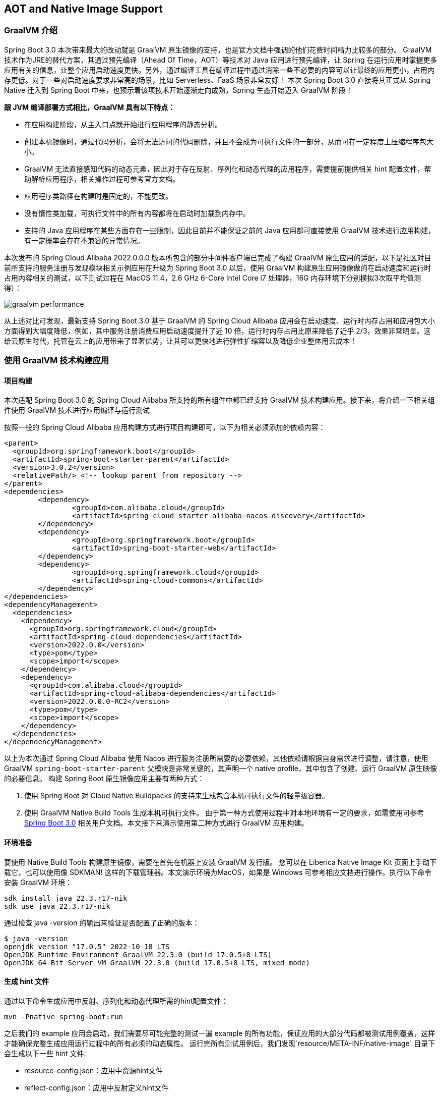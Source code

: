 == AOT and Native Image Support

=== GraalVM 介绍

Spring Boot 3.0 本次带来最大的改动就是 GraalVM 原生镜像的支持，也是官方文档中强调的他们花费时间精力比较多的部分。 GraalVM 技术作为JRE的替代方案，其通过预先编译（Ahead Of Time，AOT）等技术对 Java 应用进行预先编译，让 Spring 在运行应用时掌握更多应用有关的信息，让整个应用启动速度更快。另外，通过编译工具在编译过程中通过消除一些不必要的内容可以让最终的应用更小，占用内存更低。对于一些对启动速度要求非常高的场景，比如 Serverless、FaaS 场景非常友好！ 本次 Spring Boot 3.0 直接将其正式从 Spring Native 迁入到 Spring Boot 中来，也预示着该项技术开始逐渐走向成熟，Spring 生态开始迈入 GraalVM 阶段！

*跟 JVM 编译部署方式相比，GraalVM 具有以下特点：*

* 在应用构建阶段，从主入口点就开始进行应用程序的静态分析。
* 创建本机镜像时，通过代码分析，会将无法访问的代码删除，并且不会成为可执行文件的一部分，从而可在一定程度上压缩程序包大小。
* GraalVM 无法直接感知代码的动态元素，因此对于存在反射、序列化和动态代理的应用程序，需要提前提供相关 hint 配置文件，帮助解析应用程序，相关操作过程可参考官方文档。
* 应用程序类路径在构建时是固定的，不能更改。
* 没有惰性类加载，可执行文件中的所有内容都将在启动时加载到内存中。
* 支持的 Java 应用程序在某些方面存在一些限制，因此目前并不能保证之前的 Java 应用都可直接使用 GraalVM 技术进行应用构建，有一定概率会存在不兼容的异常情况。

本次发布的 Spring Cloud Alibaba 2022.0.0.0 版本所包含的部分中间件客户端已完成了构建 GraalVM 原生应用的适配，以下是社区对目前所支持的服务注册与发现模块相关示例应用在升级为 Spring Boot 3.0 以后，使用 GraalVM 构建原生应用镜像做的在启动速度和运行时占用内容相关的测试，以下测试过程在 MacOS 11.4，2.6 GHz 6-Core Intel Core i7 处理器，16G 内存环境下分别模拟3次取平均值测得）：

image::https://sca-storage.oss-cn-hangzhou.aliyuncs.com/website/docs/zh/graalvm_performance.jpg[]

从上述对比可发现，最新支持 Spring Boot 3.0 基于 GraalVM 的 Spring Cloud Alibaba 应用会在启动速度、运行时内存占用和应用包大小方面得到大幅度降低，例如，其中服务注册消费应用启动速度提升了近 10 倍，运行时内存占用比原来降低了近乎 2/3，效果非常明显。这给云原生时代，托管在云上的应用带来了显著优势，让其可以更快地进行弹性扩缩容以及降低企业整体用云成本！

=== 使用 GraalVM 技术构建应用

==== 项目构建

本次适配 Spring Boot 3.0 的 Spring Cloud Alibaba 所支持的所有组件中都已经支持 GraalVM 技术构建应用。接下来，将介绍一下相关组件使用 GraalVM 技术进行应用编译与运行测试

按照一般的 Spring Cloud Alibaba 应用构建方式进行项目构建即可，以下为相关必须添加的依赖内容：

```xml
<parent>
  <groupId>org.springframework.boot</groupId>
  <artifactId>spring-boot-starter-parent</artifactId>
  <version>3.0.2</version>
  <relativePath/> <!-- lookup parent from repository -->
</parent>
<dependencies>
	<dependency>
		<groupId>com.alibaba.cloud</groupId>
		<artifactId>spring-cloud-starter-alibaba-nacos-discovery</artifactId>
	</dependency>
	<dependency>
		<groupId>org.springframework.boot</groupId>
		<artifactId>spring-boot-starter-web</artifactId>
	</dependency>
	<dependency>
		<groupId>org.springframework.cloud</groupId>
		<artifactId>spring-cloud-commons</artifactId>
	</dependency>
</dependencies>
<dependencyManagement>
  <dependencies>
    <dependency>
      <groupId>org.springframework.cloud</groupId>
      <artifactId>spring-cloud-dependencies</artifactId>
      <version>2022.0.0</version>
      <type>pom</type>
      <scope>import</scope>
    </dependency>
    <dependency>
      <groupId>com.alibaba.cloud</groupId>
      <artifactId>spring-cloud-alibaba-dependencies</artifactId>
      <version>2022.0.0.0-RC2</version>
      <type>pom</type>
      <scope>import</scope>
    </dependency>
  </dependencies>
</dependencyManagement>
```

以上为本次通过 Spring Cloud Alibaba 使用 Nacos 进行服务注册所需要的必要依赖，其他依赖请根据自身需求进行调整，请注意，使用 GraalVM `spring-boot-starter-parent` 父模块是非常关键的，其声明一个 native profile，其中包含了创建、运行 GraalVM 原生映像的必要信息。 构建 Spring Boot 原生镜像应用主要有两种方式：

 1. 使用 Spring Boot 对 Cloud Native Buildpacks 的支持来生成包含本机可执行文件的轻量级容器。

 2. 使用 GraalVM Native Build Tools 生成本机可执行文件。 由于第一种方式使用过程中对本地环境有一定的要求，如需使用可参考 https://docs.spring.io/spring-boot/docs/current/reference/html/native-image.html#native-image.introducing-graalvm-native-images[Spring Boot 3.0] 相关用户文档。本文接下来演示使用第二种方式进行 GraalVM 应用构建。

==== 环境准备
要使用 Native Build Tools 构建原生镜像，需要在首先在机器上安装 GraalVM 发行版。 您可以在 Liberica Native Image Kit 页面上手动下载它，也可以使用像 SDKMAN!
这样的下载管理器。本文演示环境为MacOS，如果是 Windows 可参考相应文档进行操作。执行以下命令安装 GraalVM 环境：

[source,shell]
----
sdk install java 22.3.r17-nik
sdk use java 22.3.r17-nik
----

通过检查 java -version 的输出来验证是否配置了正确的版本：

[source,shell]
----
$ java -version
openjdk version "17.0.5" 2022-10-18 LTS
OpenJDK Runtime Environment GraalVM 22.3.0 (build 17.0.5+8-LTS)
OpenJDK 64-Bit Server VM GraalVM 22.3.0 (build 17.0.5+8-LTS, mixed mode)
----

==== 生成 hint 文件
通过以下命令生成应用中反射、序列化和动态代理所需的hint配置文件：

[source,shell]
----
mvn -Pnative spring-boot:run
----

之后我们的 example 应用会启动，我们需要尽可能完整的测试一遍 example 的所有功能，保证应用的大部分代码都被测试用例覆盖，这样才能确保完整生成应用运行过程中的所有必须的动态属性。 运行完所有测试用例后，我们发现`resource/META-INF/native-image` 目录下会生成以下一些 hint 文件:

- resource-config.json：应用中资源hint文件
- reflect-config.json：应用中反射定义hint文件
- serialization-config.json：应用中序列化内容hint文件
- proxy-config.json：应用中Java代理相关内容hint文件
- jni-config.json：应用中Java Native Interface（JNI）内容hint文件

注意事项：RocketMQ 应用通过上述命令进行 hint 文件生成过程中，可能会出现配置信息扫描不全问题，可参考 https://github.com/alibaba/spring-cloud-alibaba/issues/3101[相关issue]，Sentinel应用通过上述命令进行 hint 文件生成过程中，可能会遇到如下问题，可参考 https://github.com/alibaba/Sentinel/issues/3012[相关issue]。

==== 构建原生镜像
以上步骤一切准备就绪后，通过以下命令来构建原生镜像：

[source,shell]
----
mvn -Pnative native:compile
----

成功执行后，我们在``/target``目录可以看到我们生成的可执行文件。

==== 启动原生镜像
与普通可执行文件无异，通过``target/nacos-config-example``启动本example, 可以观察到类似如下的输出:

[source,shell]
----
2022-12-22T16:28:51.006+08:00  INFO 75439 --- [           main] o.s.b.w.embedded.tomcat.TomcatWebServer  : Tomcat started on port(s): 8888 (http) with context path ''
2022-12-22T16:28:51.008+08:00  INFO 75439 --- [           main] c.a.cloud.imports.examples.Application   : Started Application in 0.653 seconds (process running for 0.662)
----

可以发现应用的启动速度大大加快。 再通过``vmmap pid | grep Physical``命令查看运行过程中的内存占用情况 通过原生镜像启动的应用内存占用情况如下：

```
Physical footprint:         59.2M
Physical footprint (peak):  59.2M
```

通过普通的方式启动Java应用的内存占用情况如下：

```
Physical footprint:         214.0M
Physical footprint (peak):  256.8M
```

可以看到，通过原生镜像启动Java应用后，内存占用大大减少。 应用启动后各项功能与通过jar启动无异。